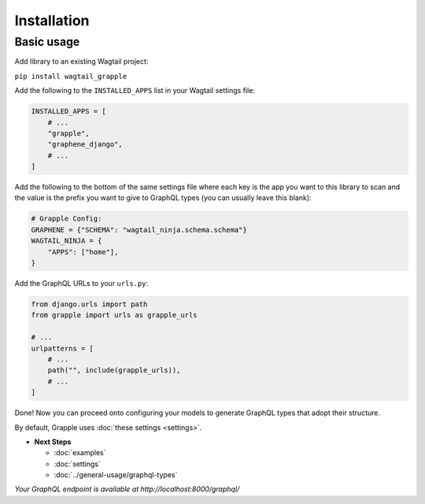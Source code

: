 Installation
#############

Basic usage
===========

Add library to an existing Wagtail project:

``pip install wagtail_grapple``

Add the following to the ``INSTALLED_APPS`` list in your Wagtail
settings file:

.. code-block:: python

    INSTALLED_APPS = [
        # ...
        "grapple",
        "graphene_django",
        # ...
    ]

Add the following to the bottom of the same settings file where each key
is the app you want to this library to scan and the value is the prefix
you want to give to GraphQL types (you can usually leave this blank):

.. code-block:: python

    # Grapple Config:
    GRAPHENE = {"SCHEMA": "wagtail_ninja.schema.schema"}
    WAGTAIL_NINJA = {
        "APPS": ["home"],
    }

Add the GraphQL URLs to your ``urls.py``:

.. code-block:: python

    from django.urls import path
    from grapple import urls as grapple_urls

    # ...
    urlpatterns = [
        # ...
        path("", include(grapple_urls)),
        # ...
    ]

Done! Now you can proceed onto configuring your models to generate
GraphQL types that adopt their structure.

By default, Grapple uses :doc:`these settings <settings>`.

* **Next Steps**

  * :doc:`examples`
  * :doc:`settings`
  * :doc:`../general-usage/graphql-types`


*Your GraphQL endpoint is available at http://localhost:8000/graphql/*
